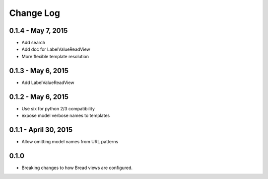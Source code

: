 .. _changes:

Change Log
==========

0.1.4 - May 7, 2015
-------------------

* Add search
* Add doc for LabelValueReadView
* More flexible template resolution

0.1.3 - May 6, 2015
-------------------

* Add LabelValueReadView

0.1.2 - May 6, 2015
-------------------

* Use six for python 2/3 compatibility
* expose model verbose names to templates

0.1.1 - April 30, 2015
----------------------

* Allow omitting model names from URL patterns

0.1.0
-----

* Breaking changes to how Bread views are configured.
